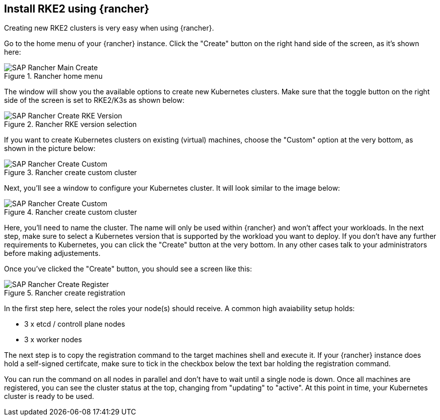 == Install RKE2 using {rancher}

Creating new RKE2 clusters is very easy when using {rancher}.


Go to the home menu of your {rancher} instance.
Click the "Create" button on the right hand side of the screen, as it's shown here:

image::SAP-Rancher-Main-Create.png[title=Rancher home menu,scaledwidth=99%]


The window will show you the available options to create new Kubernetes clusters.
Make sure that the toggle button on the right side of the screen is set to RKE2/K3s as shown below:

image::SAP-Rancher-Create-RKE-Version.png[title=Rancher RKE version selection,scaledwidth=99%]

If you want to create Kubernetes clusters on existing (virtual) machines, choose the "Custom" option at the very bottom, as shown in the picture below:

image::SAP-Rancher-Create-Custom.png[title=Rancher create custom cluster,scaledwidth=99%]

Next, you'll see a window to configure your Kubernetes cluster. It will look similar to the image below:

image::SAP-Rancher-Create-Custom.png[title=Rancher create custom cluster,scaledwidth=99%]

Here, you'll need to name the cluster. The name will only be used within {rancher} and won't affect your workloads.
In the next step, make sure to select a Kubernetes version that is supported by the workload you want to deploy.
If you don't have any further requirements to Kubernetes, you can click the "Create" button at the very bottom.
In any other cases talk to your administrators before making adjustements.

Once you've clicked the "Create" button, you should see a screen like this:

image::SAP-Rancher-Create-Register.png[title=Rancher create registration,scaledwidth=99%]

In the first step here, select the roles your node(s) should receive.
A common high avaiability setup holds:

* 3 x etcd / controll plane nodes
* 3 x worker nodes

The next step is to copy the registration command to the target machines shell and execute it.
If your {rancher} instance does hold a self-signed certifcate, make sure to tick in the checkbox below the text bar holding the registration command.

You can run the command on all nodes in parallel and don't have to wait until a single node is down.
Once all machines are registered, you can see the cluster status at the top, changing from "updating" to "active".
At this point in time, your Kubernetes cluster is ready to be used.